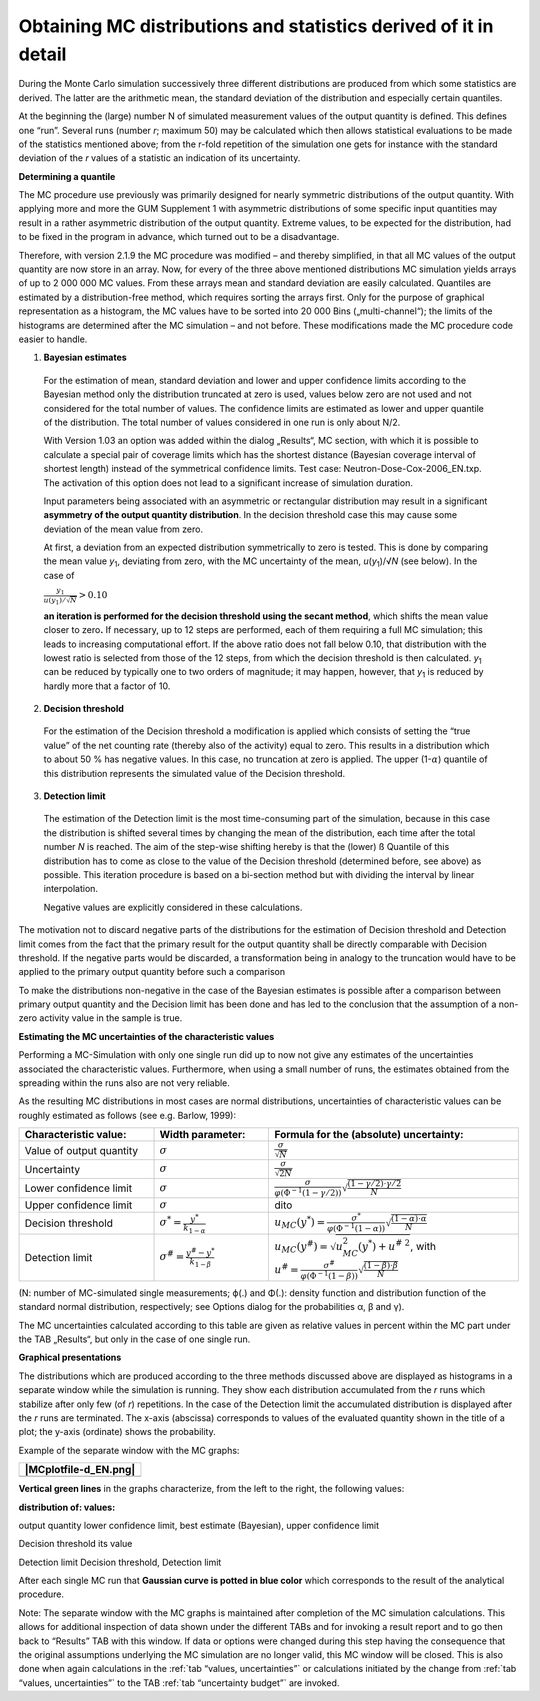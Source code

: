 Obtaining MC distributions and statistics derived of it in detail
-----------------------------------------------------------------

During the Monte Carlo simulation successively three different
distributions are produced from which some statistics are derived. The
latter are the arithmetic mean, the standard deviation of the
distribution and especially certain quantiles.

At the beginning the (large) number N of simulated measurement values of
the output quantity is defined. This defines one “run”. Several runs
(number *r*; maximum 50) may be calculated which then allows statistical
evaluations to be made of the statistics mentioned above; from the
r-fold repetition of the simulation one gets for instance with the
standard deviation of the *r* values of a statistic an indication of its
uncertainty.

**Determining a quantile**

The MC procedure use previously was primarily designed for nearly
symmetric distributions of the output quantity. With applying more and
more the GUM Supplement 1 with asymmetric distributions of some specific
input quantities may result in a rather asymmetric distribution of the
output quantity. Extreme values, to be expected for the distribution,
had to be fixed in the program in advance, which turned out to be a
disadvantage.

Therefore, with version 2.1.9 the MC procedure was modified – and
thereby simplified, in that all MC values of the output quantity are now
store in an array. Now, for every of the three above mentioned
distributions MC simulation yields arrays of up to 2 000 000 MC values.
From these arrays mean and standard deviation are easily calculated.
Quantiles are estimated by a distribution-free method, which requires
sorting the arrays first. Only for the purpose of graphical
representation as a histogram, the MC values have to be sorted into
20 000 Bins („multi-channel“); the limits of the histograms are
determined after the MC simulation – and not before. These modifications
made the MC procedure code easier to handle.

1. **Bayesian estimates**

..

   For the estimation of mean, standard deviation and lower and upper
   confidence limits according to the Bayesian method only the
   distribution truncated at zero is used, values below zero are not
   used and not considered for the total number of values. The
   confidence limits are estimated as lower and upper quantile of the
   distribution. The total number of values considered in one run is
   only about N/2.

   With Version 1.03 an option was added within the dialog „Results“, MC
   section, with which it is possible to calculate a special pair of
   coverage limits which has the shortest distance (Bayesian coverage
   interval of shortest length) instead of the symmetrical confidence
   limits. Test case: Neutron-Dose-Cox-2006_EN.txp. The activation of
   this option does not lead to a significant increase of simulation
   duration.

   Input parameters being associated with an asymmetric or rectangular
   distribution may result in a significant **asymmetry of the output
   quantity distribution**. In the decision threshold case this may
   cause some deviation of the mean value from zero.

   At first, a deviation from an expected distribution symmetrically to
   zero is tested. This is done by comparing the mean value
   *y*\ :sub:`1`, deviating from zero, with the MC uncertainty of the
   mean, *u*\ (*y*\ :sub:`1`)/√\ *N* (see below). In the case of

   :math:`\frac{y_{1}}{u\left( y_{1} \right)/\sqrt{N}} > 0.10\ `

   **an iteration is performed for the decision threshold using the
   secant method**, which shifts the mean value closer to zero\ **.** If
   necessary, up to 12 steps are performed, each of them requiring a
   full MC simulation; this leads to increasing computational effort. If
   the above ratio does not fall below 0.10, that distribution with the
   lowest ratio is selected from those of the 12 steps, from which the
   decision threshold is then calculated. *y*\ :sub:`1` can be reduced
   by typically one to two orders of magnitude; it may happen, however,
   that *y*\ :sub:`1` is reduced by hardly more that a factor of 10.

2. **Decision threshold**

..

   For the estimation of the Decision threshold a modification is
   applied which consists of setting the “true value” of the net
   counting rate (thereby also of the activity) equal to zero. This
   results in a distribution which to about 50 % has negative values. In
   this case, no truncation at zero is applied. The upper
   (1-:math:`\alpha`) quantile of this distribution represents the
   simulated value of the Decision threshold.

3. **Detection limit**

..

   The estimation of the Detection limit is the most time-consuming part
   of the simulation, because in this case the distribution is shifted
   several times by changing the mean of the distribution, each time
   after the total number *N* is reached. The aim of the step-wise
   shifting hereby is that the (lower) ß Quantile of this distribution
   has to come as close to the value of the Decision threshold
   (determined before, see above) as possible. This iteration procedure
   is based on a bi-section method but with dividing the interval by
   linear interpolation.

   Negative values are explicitly considered in these calculations.

The motivation not to discard negative parts of the distributions for
the estimation of Decision threshold and Detection limit comes from the
fact that the primary result for the output quantity shall be directly
comparable with Decision threshold. If the negative parts would be
discarded, a transformation being in analogy to the truncation would
have to be applied to the primary output quantity before such a
comparison

To make the distributions non-negative in the case of the Bayesian
estimates is possible after a comparison between primary output quantity
and the Decision limit has been done and has led to the conclusion that
the assumption of a non-zero activity value in the sample is true.

**Estimating the MC uncertainties of the characteristic values**

Performing a MC-Simulation with only one single run did up to now not
give any estimates of the uncertainties associated the characteristic
values. Furthermore, when using a small number of runs, the estimates
obtained from the spreading within the runs also are not very reliable.

As the resulting MC distributions in most cases are normal
distributions, uncertainties of characteristic values can be roughly
estimated as follows (see e.g. Barlow, 1999):

.. list-table::
   :widths: 27 23 50
   :header-rows: 1

   * - Characteristic value:
     - Width parameter:
     - Formula for the (absolute) uncertainty:
   * - Value of output quantity
     - :math:`\sigma`
     - :math:`\frac{\sigma}{\sqrt{N}}`
   * - Uncertainty
     - :math:`\sigma`
     - :math:`\frac{\sigma}{\sqrt{2N}}`
   * - Lower confidence limit
     - :math:`\sigma`
     - :math:`\frac{\sigma}{\varphi\left( \Phi^{-1}(1 - \gamma/2) \right)}\sqrt{\frac{(1 - \gamma/2) \cdot \gamma/2}{N}}`
   * - Upper confidence limit
     - :math:`\sigma`
     - dito
   * - Decision threshold
     - :math:`\sigma^* = \frac{y^*}{k_{1 - \alpha}}`
     - :math:`u_{MC}\left( y^{*} \right) = \frac{\sigma^*}{\varphi\left( \Phi^{-1}(1 - \alpha) \right)}\sqrt{\frac{(1 - \alpha) \cdot \alpha}{N}}`
   * - Detection limit
     - :math:`\sigma^{\#} = \frac{y^{\#} - y^*}{k_{1 - \beta}}`
     - :math:`u_{MC}\left( y^{\#} \right) = \sqrt{u_{MC}^{2}\left( y^{*} \right) + u^{\#\ 2}}`, with :math:`u^{\#} = \frac{\sigma^{\#}}{\varphi\left( \Phi^{-1}(1 - \beta) \right)}\sqrt{\frac{(1 - \beta) \cdot \beta}{N}}`


(N: number of MC-simulated single measurements; ϕ(.) and Φ(.): density
function and distribution function of the standard normal distribution,
respectively; see Options dialog for the probabilities α, β and γ).

The MC uncertainties calculated according to this table are given as
relative values in percent within the MC part under the TAB „Results“,
but only in the case of one single run.

**Graphical presentations**

The distributions which are produced according to the three methods
discussed above are displayed as histograms in a separate window while
the simulation is running. They show each distribution accumulated from
the *r* runs which stabilize after only few (of *r*) repetitions. In the
case of the Detection limit the accumulated distribution is displayed
after the *r* runs are terminated. The x-axis (abscissa) corresponds to
values of the evaluated quantity shown in the title of a plot; the
y-axis (ordinate) shows the probability.

Example of the separate window with the MC graphs:

+-----------------------------------------------------------------------+
| |MCplotfile-d_EN.png|                                                 |
+=======================================================================+
+-----------------------------------------------------------------------+

**Vertical green lines** in the graphs characterize, from the left to
the right, the following values:

**distribution of: values:**

output quantity lower confidence limit, best estimate (Bayesian), upper
confidence limit

Decision threshold its value

Detection limit Decision threshold, Detection limit

After each single MC run that **Gaussian curve is potted in blue color**
which corresponds to the result of the analytical procedure.

Note: The separate window with the MC graphs is maintained after
completion of the MC simulation calculations. This allows for additional
inspection of data shown under the different TABs and for invoking a
result report and to go then back to “Results” TAB with this window. If
data or options were changed during this step having the consequence
that the original assumptions underlying the MC simulation are no longer
valid, this MC window will be closed. This is also done when again
calculations in the :ref:`tab “values, uncertainties”` or calculations
initiated by the change from :ref:`tab “values, uncertainties”` to the TAB
:ref:`tab “uncertainty budget”` are invoked.